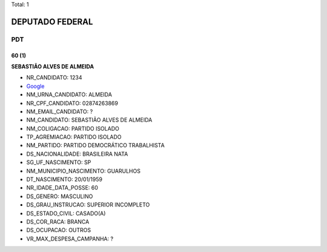 Total: 1

DEPUTADO FEDERAL
================

PDT
---

60 (1)
......

**SEBASTIÃO ALVES DE ALMEIDA**

- NR_CANDIDATO: 1234
- `Google <https://www.google.com/search?q=SEBASTIÃO+ALVES+DE+ALMEIDA>`_
- NM_URNA_CANDIDATO: ALMEIDA
- NR_CPF_CANDIDATO: 02874263869
- NM_EMAIL_CANDIDATO: ?
- NM_CANDIDATO: SEBASTIÃO ALVES DE ALMEIDA
- NM_COLIGACAO: PARTIDO ISOLADO
- TP_AGREMIACAO: PARTIDO ISOLADO
- NM_PARTIDO: PARTIDO DEMOCRÁTICO TRABALHISTA
- DS_NACIONALIDADE: BRASILEIRA NATA
- SG_UF_NASCIMENTO: SP
- NM_MUNICIPIO_NASCIMENTO: GUARULHOS
- DT_NASCIMENTO: 20/01/1959
- NR_IDADE_DATA_POSSE: 60
- DS_GENERO: MASCULINO
- DS_GRAU_INSTRUCAO: SUPERIOR INCOMPLETO
- DS_ESTADO_CIVIL: CASADO(A)
- DS_COR_RACA: BRANCA
- DS_OCUPACAO: OUTROS
- VR_MAX_DESPESA_CAMPANHA: ?

